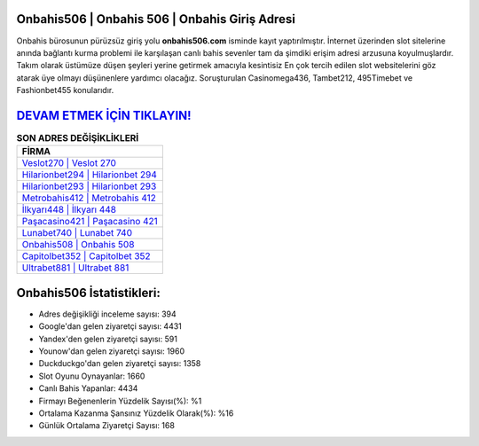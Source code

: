 ﻿Onbahis506 | Onbahis 506 | Onbahis Giriş Adresi
===================================

.. image:: images/onbahis-giris.jpg
   :width: 600
   
Onbahis bürosunun pürüzsüz giriş yolu **onbahis506.com** isminde kayıt yaptırılmıştır. İnternet üzerinden slot sitelerine anında bağlantı kurma problemi ile karşılaşan canlı bahis sevenler tam da şimdiki erişim adresi arzusuna koyulmuşlardır. Takım olarak üstümüze düşen şeyleri yerine getirmek amacıyla kesintisiz En çok tercih edilen slot websitelerini göz atarak üye olmayı düşünenlere yardımcı olacağız. Soruşturulan Casinomega436, Tambet212, 495Timebet ve Fashionbet455 konularıdır.

`DEVAM ETMEK İÇİN TIKLAYIN! <https://uclck.me/gonow>`_
==============

.. list-table:: **SON ADRES DEĞİŞİKLİKLERİ**
   :widths: 100
   :header-rows: 1

   * - FİRMA
   * - `Veslot270 | Veslot 270 <veslot270-veslot-270-veslot-giris-adresi.html>`_
   * - `Hilarionbet294 | Hilarionbet 294 <hilarionbet294-hilarionbet-294-hilarionbet-giris-adresi.html>`_
   * - `Hilarionbet293 | Hilarionbet 293 <hilarionbet293-hilarionbet-293-hilarionbet-giris-adresi.html>`_	 
   * - `Metrobahis412 | Metrobahis 412 <metrobahis412-metrobahis-412-metrobahis-giris-adresi.html>`_	 
   * - `İlkyarı448 | İlkyarı 448 <ilkyari448-ilkyari-448-ilkyari-giris-adresi.html>`_ 
   * - `Paşacasino421 | Paşacasino 421 <pasacasino421-pasacasino-421-pasacasino-giris-adresi.html>`_
   * - `Lunabet740 | Lunabet 740 <lunabet740-lunabet-740-lunabet-giris-adresi.html>`_	 
   * - `Onbahis508 | Onbahis 508 <onbahis508-onbahis-508-onbahis-giris-adresi.html>`_
   * - `Capitolbet352 | Capitolbet 352 <capitolbet352-capitolbet-352-capitolbet-giris-adresi.html>`_
   * - `Ultrabet881 | Ultrabet 881 <ultrabet881-ultrabet-881-ultrabet-giris-adresi.html>`_
	 
Onbahis506 İstatistikleri:
===================================	 
* Adres değişikliği inceleme sayısı: 394
* Google'dan gelen ziyaretçi sayısı: 4431
* Yandex'den gelen ziyaretçi sayısı: 591
* Younow'dan gelen ziyaretçi sayısı: 1960
* Duckduckgo'dan gelen ziyaretçi sayısı: 1358
* Slot Oyunu Oynayanlar: 1660
* Canlı Bahis Yapanlar: 4434
* Firmayı Beğenenlerin Yüzdelik Sayısı(%): %1
* Ortalama Kazanma Şansınız Yüzdelik Olarak(%): %16
* Günlük Ortalama Ziyaretçi Sayısı: 168
